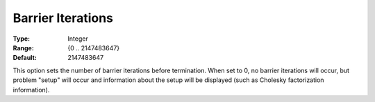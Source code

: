 .. _CPLEX_Barrier_-_Barrier_Iterations:


Barrier Iterations
==================



:Type:	Integer	
:Range:	{0 .. 2147483647}	
:Default:	2147483647	



This option sets the number of barrier iterations before termination. When set to 0, no barrier iterations will occur, but problem "setup" will occur and information about the setup will be displayed (such as Cholesky factorization information). 



